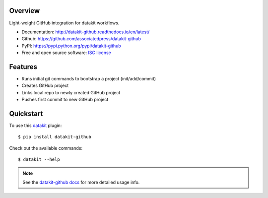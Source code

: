 
.. image:: https://img.shields.io/pypi/v/datakit-github.svg
        :target: https://pypi.python.org/pypi/datakit-github

.. image:: https://img.shields.io/pypi/pyversions/datakit-github.svg
        :target: https://pypi.python.org/pypi/datakit-github

.. image:: https://img.shields.io/travis/associatedpress/datakit-github.svg
        :target: https://travis-ci.org/associatedpress/datakit-github

.. image:: https://readthedocs.org/projects/datakit-github/badge/?version=latest
        :target: https://datakit-github.readthedocs.io/en/latest/?badge=latest
        :alt: Documentation Status


Overview
========

Light-weight GitHub integration for datakit workflows.

* Documentation: http://datakit-github.readthedocs.io/en/latest/
* Github: https://github.com/associatedpress/datakit-github
* PyPI: https://pypi.python.org/pypi/datakit-github
* Free and open source software: `ISC license`_

.. _ISC license: https://github.com/associatedpress/datakit-github/blob/master/LICENSE

Features
========

* Runs initial git commands to bootstrap a project (init/add/commit)
* Creates GitHub project
* Links local repo to newly created GitHub project
* Pushes first commit to new GitHub project

Quickstart
==========

To use this datakit_ plugin::

  $ pip install datakit-github

Check out the available commands::

  $ datakit --help

.. note:: See the `datakit-github docs`_ for more detailed usage info.


.. _datakit: https://github.com/associatedpress/datakit-core
.. _datakit-github docs: https://datakit-github.readthedocs.io/en/latest/
